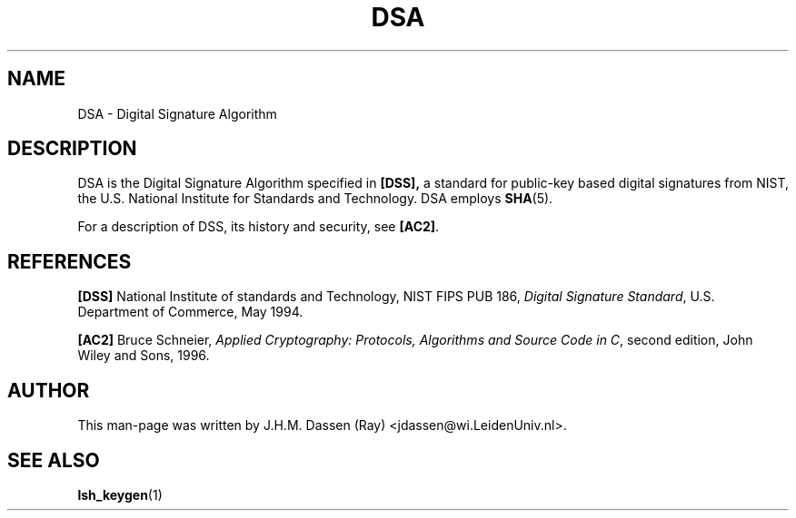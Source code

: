 .\" COPYRIGHT AND PERMISSION NOTICE
.\"
.\" Copyright (C) 1999 J.H.M. Dassen (Ray) <jdassen@wi.LeidenUniv.nl>
.\"
.\" Permission is granted to make and distribute verbatim copies of this
.\" manual provided the copyright notice and this permission notice are 
.\" preserved on all copies.
.\"
.\" Permission is granted to copy and distribute modified versions of this
.\" manual under the conditions for verbatim copying, provided that the
.\" entire resulting derived work is distributed under the terms of a 
.\" permission notice identical to this one.
.\"
.\" Permission is granted to copy and distribute translations of this manual
.\" into another language, under the above conditions for modified versions,
.\" except that this permission notice may be stated in a translation approved
.\" by the Free Software Foundation, Inc. <URL:http://www.fsf.org>
.\"
.\" END COPYRIGHT AND PERMISSION NOTICE
.\"
.\" If you make modified versions of this manual, please notify the current 
.\" maintainers of the package you received this manual from and make your
.\" modified versions available to them.
.\"
.TH DSA 5 "JANUARY 1999" LSH "Lsh Manuals"
.SH NAME
DSA \- Digital Signature Algorithm
.SH DESCRIPTION
DSA is the Digital Signature Algorithm specified in
.BR [DSS],
a standard for public-key based digital signatures from NIST, the
U.S. National Institute for Standards and Technology. 
DSA employs
.BR SHA (5).

For a description of DSS, its history and security, see
.BR [AC2] .
.SH REFERENCES
.PP
.B [DSS]
National Institute of standards and Technology, 
NIST FIPS PUB 186,
.IR "Digital Signature Standard" ,
U.S. Department of Commerce,
May 1994.
.PP
.B [AC2]
Bruce Schneier,
.IR "Applied Cryptography: Protocols, Algorithms and Source Code in C" ,
second edition,
John Wiley and Sons,
1996.
.SH AUTHOR
This man-page was written by J.H.M. Dassen (Ray) <jdassen@wi.LeidenUniv.nl>.
.SH "SEE ALSO"
.BR lsh_keygen (1)
